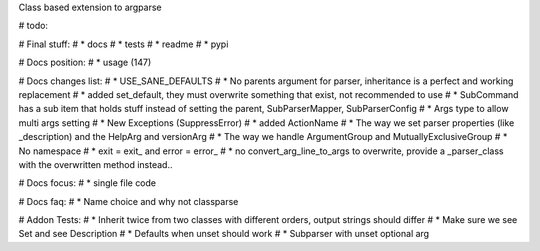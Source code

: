Class based extension to argparse


# todo:

# Final stuff:
# * docs
# * tests
# * readme
# * pypi

# Docs position:
# * usage (147)

# Docs changes list:
# * USE_SANE_DEFAULTS
# * No parents argument for parser, inheritance is a perfect and working replacement
# * added set_default, they must overwrite something that exist, not recommended to use
# * SubCommand has a sub item that holds stuff instead of setting the parent, SubParserMapper, SubParserConfig
# * Args type to allow multi args setting
# * New Exceptions (SuppressError)
# * added ActionName
# * The way we set parser properties (like _description) and the HelpArg and versionArg
# * The way we handle ArgumentGroup and MutuallyExclusiveGroup
# * No namespace
# * exit = exit_ and error = error_
# * no convert_arg_line_to_args to overwrite, provide a _parser_class with the overwritten method instead..

# Docs focus:
# * single file code

# Docs faq:
# * Name choice and why not classparse

# Addon Tests:
# * Inherit twice from two classes with different orders, output strings should differ
# * Make sure we see Set and see Description
# * Defaults when unset should work
# * Subparser with unset optional arg
